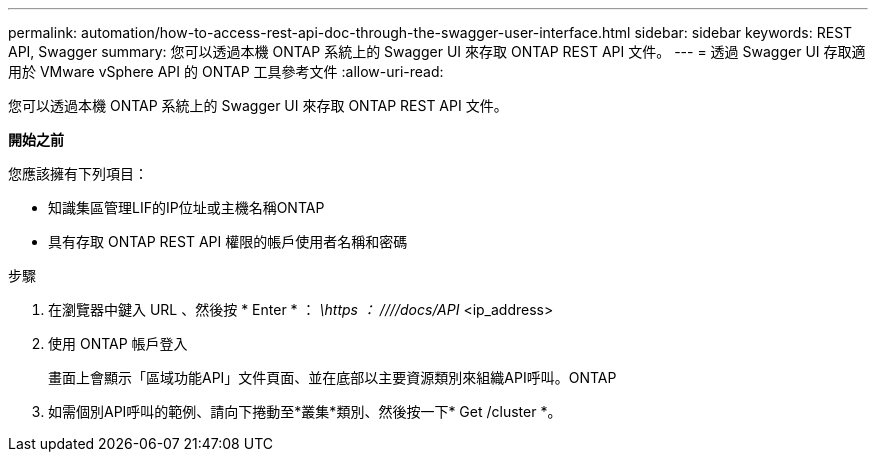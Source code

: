 ---
permalink: automation/how-to-access-rest-api-doc-through-the-swagger-user-interface.html 
sidebar: sidebar 
keywords: REST API, Swagger 
summary: 您可以透過本機 ONTAP 系統上的 Swagger UI 來存取 ONTAP REST API 文件。 
---
= 透過 Swagger UI 存取適用於 VMware vSphere API 的 ONTAP 工具參考文件
:allow-uri-read: 


[role="lead"]
您可以透過本機 ONTAP 系統上的 Swagger UI 來存取 ONTAP REST API 文件。

*開始之前*

您應該擁有下列項目：

* 知識集區管理LIF的IP位址或主機名稱ONTAP
* 具有存取 ONTAP REST API 權限的帳戶使用者名稱和密碼


.步驟
. 在瀏覽器中鍵入 URL 、然後按 * Enter * ： _\https ： ////docs/API_ <ip_address>
. 使用 ONTAP 帳戶登入
+
畫面上會顯示「區域功能API」文件頁面、並在底部以主要資源類別來組織API呼叫。ONTAP

. 如需個別API呼叫的範例、請向下捲動至*叢集*類別、然後按一下* Get /cluster *。


